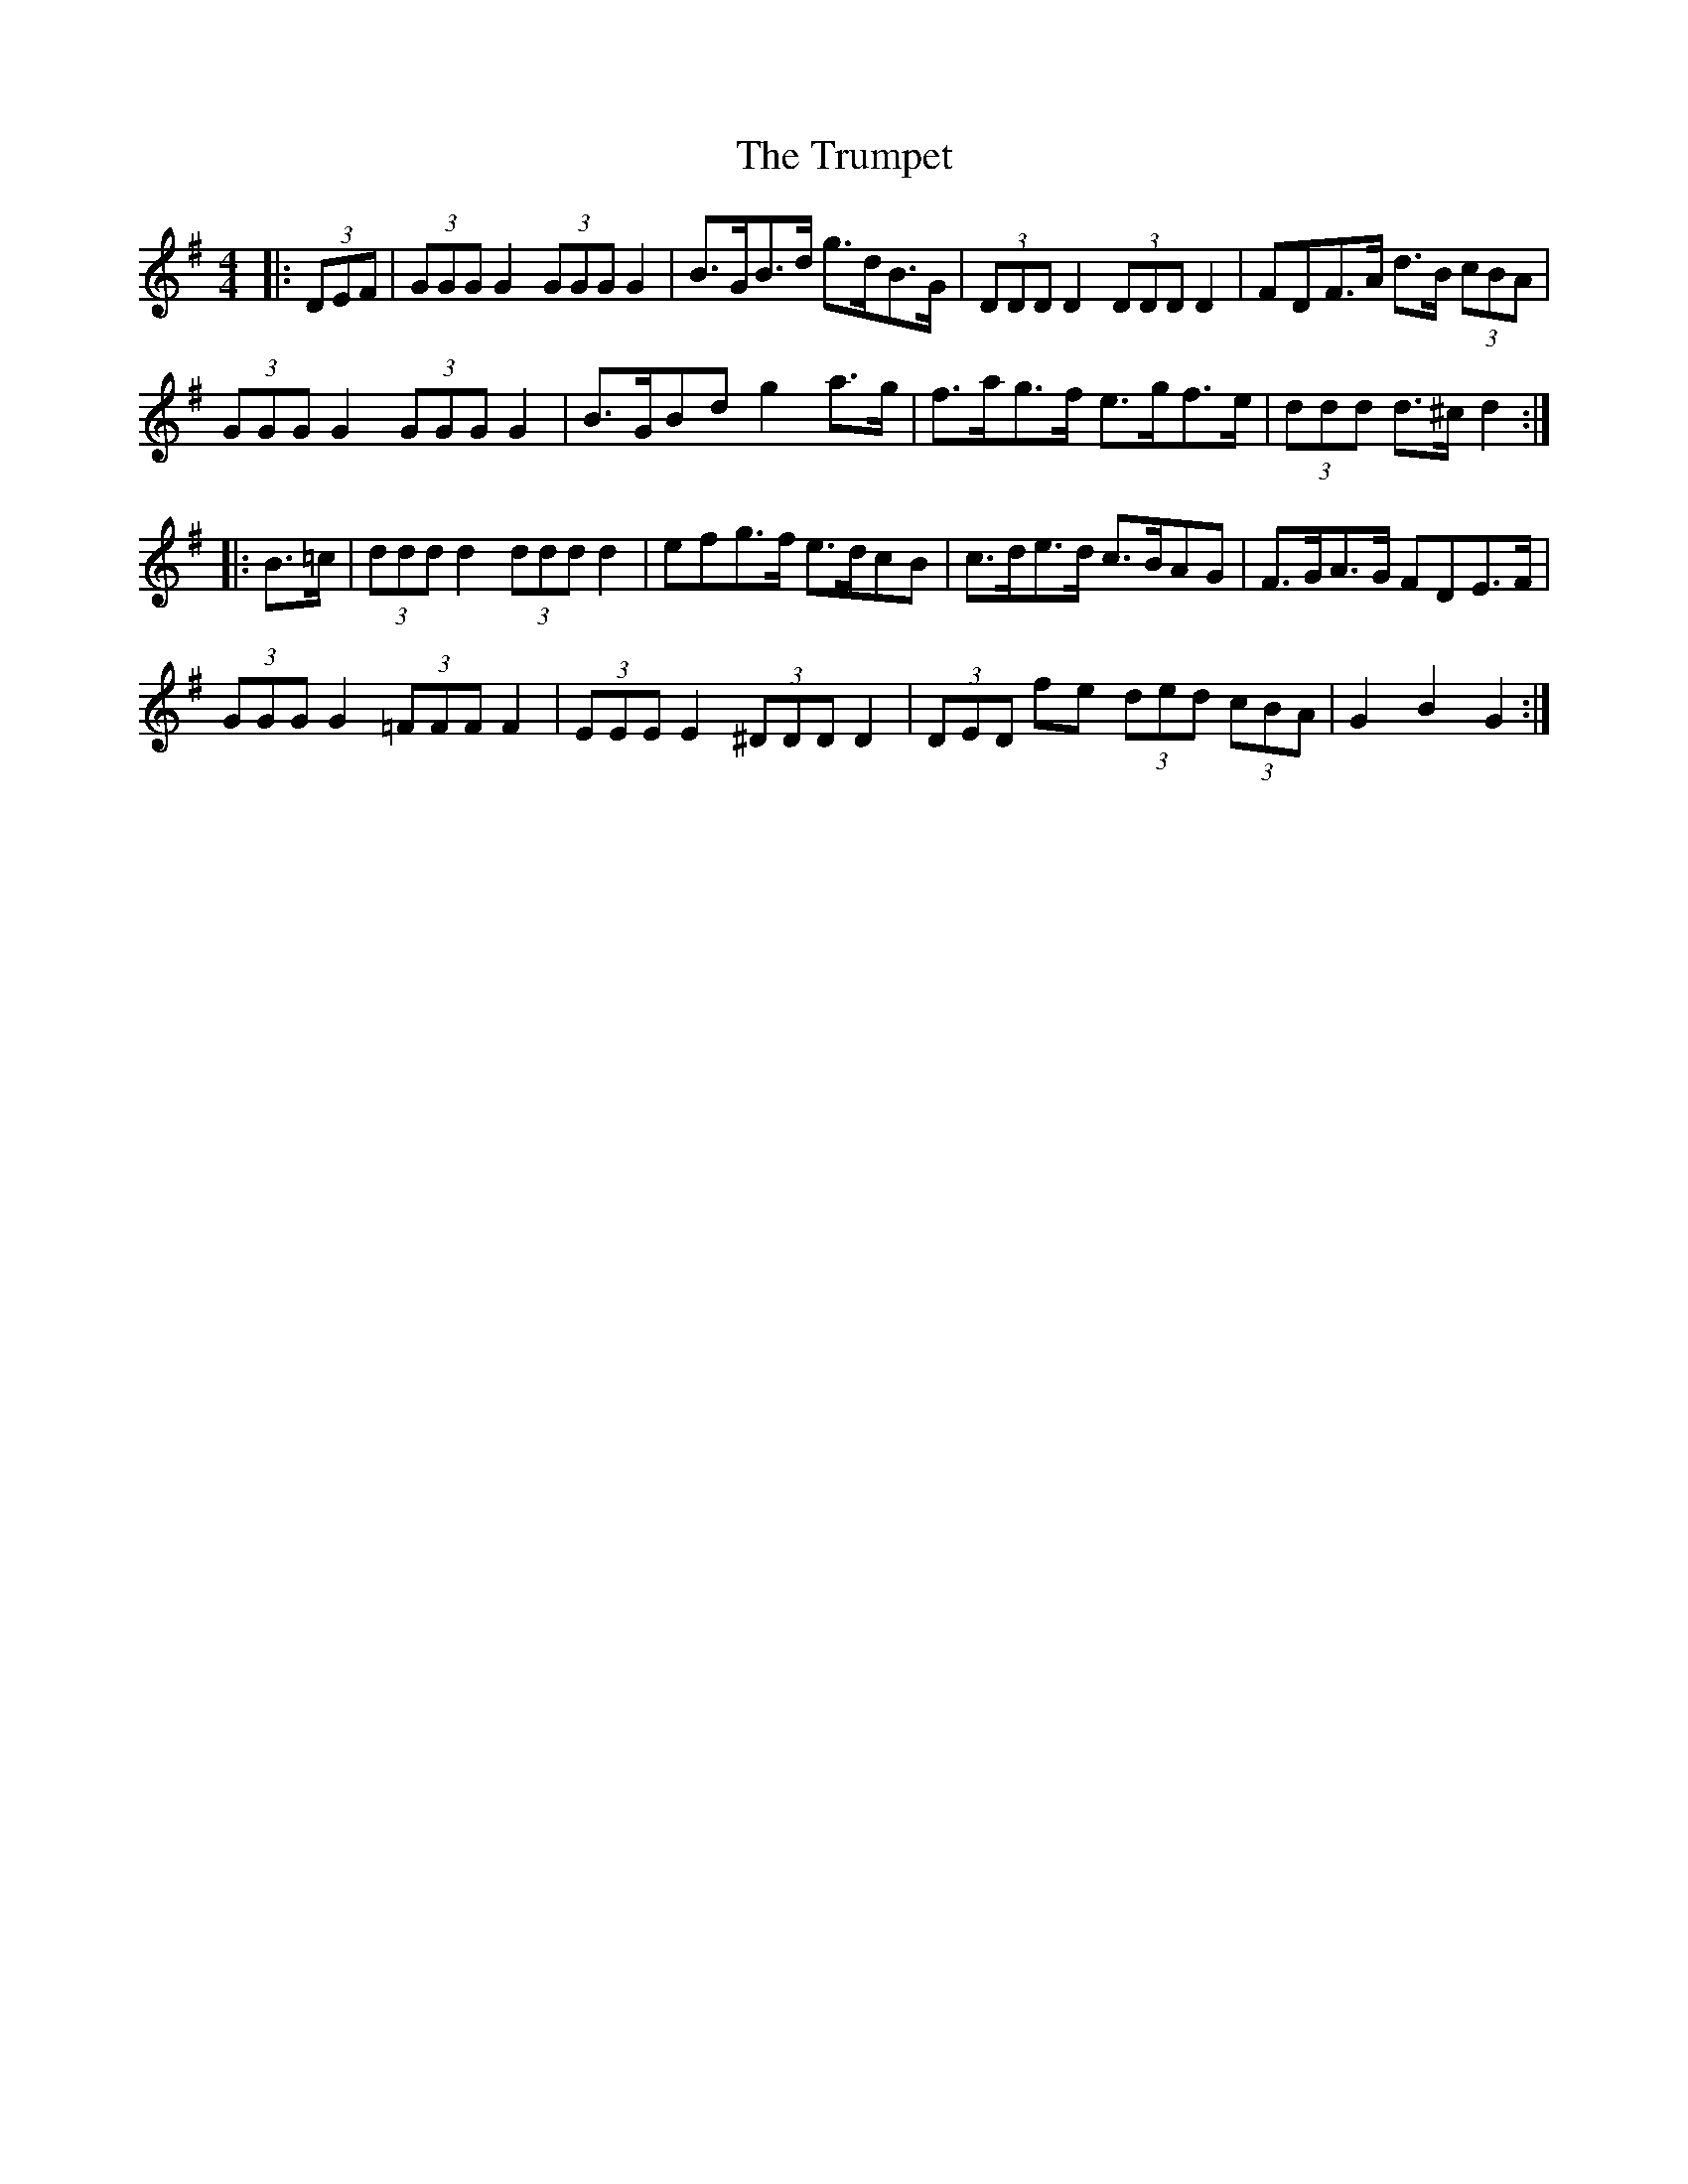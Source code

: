 X: 41245
T: Trumpet, The
R: hornpipe
M: 4/4
K: Gmajor
|:(3DEF|(3GGG G2 (3GGG G2|B>GB>d g>dB>G|(3DDD D2 (3DDD D2|F*DF>A d>B (3cBA|
(3GGG G2 (3GGG G2|B>GB*d g2 a>g|f>ag>f e>gf>e|(3ddd d>^c d2:|
|:B>=c|(3ddd d2 (3ddd d2|e*fg>f e>dc*B|c>de>d c>BA*G|F>GA>G F*DE>F|
(3GGG G2 (3=FFF F2|(3EEE E2 (3^DDD D2|(3DED fe (3ded (3cBA|G2 B2 G2:|


